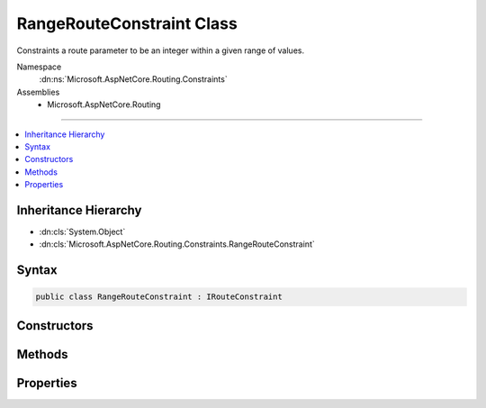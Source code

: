 

RangeRouteConstraint Class
==========================






Constraints a route parameter to be an integer within a given range of values.


Namespace
    :dn:ns:`Microsoft.AspNetCore.Routing.Constraints`
Assemblies
    * Microsoft.AspNetCore.Routing

----

.. contents::
   :local:



Inheritance Hierarchy
---------------------


* :dn:cls:`System.Object`
* :dn:cls:`Microsoft.AspNetCore.Routing.Constraints.RangeRouteConstraint`








Syntax
------

.. code-block:: csharp

    public class RangeRouteConstraint : IRouteConstraint








.. dn:class:: Microsoft.AspNetCore.Routing.Constraints.RangeRouteConstraint
    :hidden:

.. dn:class:: Microsoft.AspNetCore.Routing.Constraints.RangeRouteConstraint

Constructors
------------

.. dn:class:: Microsoft.AspNetCore.Routing.Constraints.RangeRouteConstraint
    :noindex:
    :hidden:

    
    .. dn:constructor:: Microsoft.AspNetCore.Routing.Constraints.RangeRouteConstraint.RangeRouteConstraint(System.Int64, System.Int64)
    
        
    
        
        Initializes a new instance of the :any:`Microsoft.AspNetCore.Routing.Constraints.RangeRouteConstraint` class.
    
        
    
        
        :param min: The minimum value.
        
        :type min: System.Int64
    
        
        :param max: The maximum value.
        
        :type max: System.Int64
    
        
        .. code-block:: csharp
    
            public RangeRouteConstraint(long min, long max)
    

Methods
-------

.. dn:class:: Microsoft.AspNetCore.Routing.Constraints.RangeRouteConstraint
    :noindex:
    :hidden:

    
    .. dn:method:: Microsoft.AspNetCore.Routing.Constraints.RangeRouteConstraint.Match(Microsoft.AspNetCore.Http.HttpContext, Microsoft.AspNetCore.Routing.IRouter, System.String, Microsoft.AspNetCore.Routing.RouteValueDictionary, Microsoft.AspNetCore.Routing.RouteDirection)
    
        
    
        
        :type httpContext: Microsoft.AspNetCore.Http.HttpContext
    
        
        :type route: Microsoft.AspNetCore.Routing.IRouter
    
        
        :type routeKey: System.String
    
        
        :type values: Microsoft.AspNetCore.Routing.RouteValueDictionary
    
        
        :type routeDirection: Microsoft.AspNetCore.Routing.RouteDirection
        :rtype: System.Boolean
    
        
        .. code-block:: csharp
    
            public bool Match(HttpContext httpContext, IRouter route, string routeKey, RouteValueDictionary values, RouteDirection routeDirection)
    

Properties
----------

.. dn:class:: Microsoft.AspNetCore.Routing.Constraints.RangeRouteConstraint
    :noindex:
    :hidden:

    
    .. dn:property:: Microsoft.AspNetCore.Routing.Constraints.RangeRouteConstraint.Max
    
        
    
        
        Gets the maximum allowed value of the route parameter.
    
        
        :rtype: System.Int64
    
        
        .. code-block:: csharp
    
            public long Max { get; }
    
    .. dn:property:: Microsoft.AspNetCore.Routing.Constraints.RangeRouteConstraint.Min
    
        
    
        
        Gets the minimum allowed value of the route parameter.
    
        
        :rtype: System.Int64
    
        
        .. code-block:: csharp
    
            public long Min { get; }
    

